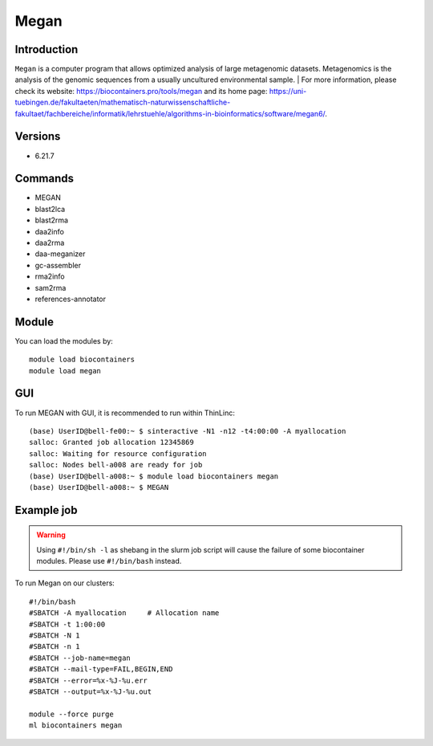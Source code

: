 .. _backbone-label:

Megan
==============================

Introduction
~~~~~~~~
``Megan`` is a computer program that allows optimized analysis of large metagenomic datasets. Metagenomics is the analysis of the genomic sequences from a usually uncultured environmental sample. | For more information, please check its website: https://biocontainers.pro/tools/megan and its home page: https://uni-tuebingen.de/fakultaeten/mathematisch-naturwissenschaftliche-fakultaet/fachbereiche/informatik/lehrstuehle/algorithms-in-bioinformatics/software/megan6/.

Versions
~~~~~~~~
- 6.21.7

Commands
~~~~~~~
- MEGAN
- blast2lca
- blast2rma
- daa2info
- daa2rma
- daa-meganizer
- gc-assembler
- rma2info
- sam2rma
- references-annotator

Module
~~~~~~~~
You can load the modules by::
    
    module load biocontainers
    module load megan

GUI
~~~~
To run MEGAN with GUI, it is recommended to run within ThinLinc::

   (base) UserID@bell-fe00:~ $ sinteractive -N1 -n12 -t4:00:00 -A myallocation
   salloc: Granted job allocation 12345869
   salloc: Waiting for resource configuration
   salloc: Nodes bell-a008 are ready for job
   (base) UserID@bell-a008:~ $ module load biocontainers megan
   (base) UserID@bell-a008:~ $ MEGAN

.. image:: ../../images/megan.png
   :width: 700px
   :align: left


Example job
~~~~~
.. warning::
    Using ``#!/bin/sh -l`` as shebang in the slurm job script will cause the failure of some biocontainer modules. Please use ``#!/bin/bash`` instead.

To run Megan on our clusters::

    #!/bin/bash
    #SBATCH -A myallocation     # Allocation name 
    #SBATCH -t 1:00:00
    #SBATCH -N 1
    #SBATCH -n 1
    #SBATCH --job-name=megan
    #SBATCH --mail-type=FAIL,BEGIN,END
    #SBATCH --error=%x-%J-%u.err
    #SBATCH --output=%x-%J-%u.out

    module --force purge
    ml biocontainers megan
